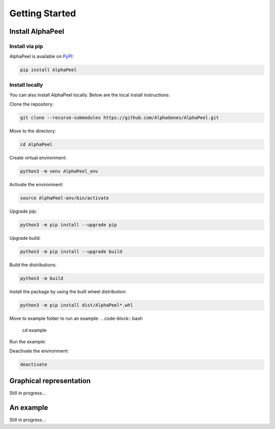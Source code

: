 ===============
Getting Started
===============

Install |Software|
-----------------

Install via pip
===============

|Software| is available on `PyPI <https://pypi.org/project/AlphaPeel>`_:

.. code-block:: bash

    pip install AlphaPeel

Install locally
===============

You can also install |Software| locally. Below are the local install instructions:

Clone the repository:

.. code-block:: bash

    git clone --recurse-submodules https://github.com/AlphaGenes/AlphaPeel.git

Move to the directory:

.. code-block:: bash

    cd AlphaPeel

Create virtual environment:

.. code-block:: bash

    python3 -m venv AlphaPeel_env

Activate the environment:

.. code-block:: bash

    source AlphaPeel-env/bin/activate

Upgrade pip:

.. code-block:: bash

    python3 -m pip install --upgrade pip

Upgrade build:

.. code-block:: bash

    python3 -m pip install --upgrade build

Build the distributions:

.. code-block:: bash

    python3 -m build

Install the package by using the built wheel distribution:

.. code-block:: bash

    python3 -m pip install dist/AlphaPeel*.whl

Move to example folder to run an example:
.. code-block:: bash

    cd example

Run the example:

.. code-block:: bash
    bash runScript.sh

Deactivate the environment:

.. code-block:: bash

    deactivate

Graphical representation
------------------------

Still in progress...

An example
----------

Still in progress...

.. |Software| replace:: AlphaPeel
